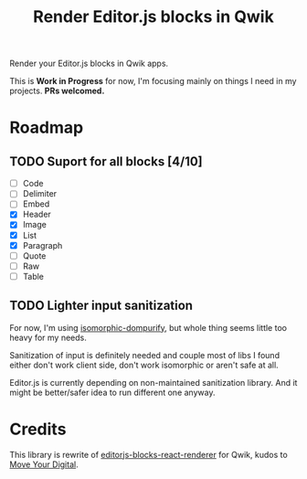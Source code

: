 #+title: Render Editor.js blocks in Qwik

Render your Editor.js blocks in Qwik apps.

This is *Work in Progress* for now, I'm focusing mainly on things I need in my
projects. *PRs welcomed.*

* Roadmap
** TODO Suport for all blocks [4/10]
- [ ] Code
- [ ] Delimiter
- [ ] Embed
- [X] Header
- [X] Image
- [X] List
- [X] Paragraph
- [ ] Quote
- [ ] Raw
- [ ] Table

** TODO Lighter input sanitization
For now, I'm using [[https://github.com/kkomelin/isomorphic-dompurify][isomorphic-dompurify]], but whole thing seems little too heavy
for my needs.

Sanitization of input is definitely needed and couple most of libs I found
either don't work client side, don't work isomorphic or aren't safe at all.

Editor.js is currently depending on non-maintained sanitization library. And it
might be better/safer idea to run different one anyway.

* Credits
This library is rewrite of [[https://github.com/moveyourdigital/editorjs-blocks-react-renderer][editorjs-blocks-react-renderer]] for Qwik, kudos to [[https://github.com/moveyourdigital][Move Your Digital]].
